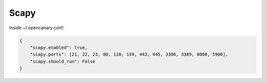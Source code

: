 Scapy
================

Inside ~/.opencanary.conf:

.. code-block:: json

   {
       "scapy.enabled": true,
       "scapy.ports": [21, 22, 23, 80, 110, 139, 443, 445, 3306, 3389, 8080, 5900],
       "scapy.should_run": False
   }
